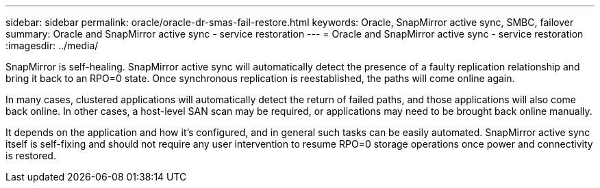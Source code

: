 ---
sidebar: sidebar
permalink: oracle/oracle-dr-smas-fail-restore.html
keywords: Oracle, SnapMirror active sync, SMBC, failover
summary: Oracle and SnapMirror active sync - service restoration
---
= Oracle and SnapMirror active sync - service restoration
:imagesdir: ../media/

[.lead]
SnapMirror is self-healing. SnapMirror active sync will automatically detect the presence of a faulty replication relationship and bring it back to an RPO=0 state. Once synchronous replication is reestablished, the paths will come online again.

In many cases, clustered applications will automatically detect the return of failed paths, and those applications will also come back online. In other cases, a host-level SAN scan may be required, or applications may need to be brought back online manually. 

It depends on the application and how it's configured, and in general such tasks can be easily automated. SnapMirror active sync itself is self-fixing and should not require any user intervention to resume RPO=0 storage operations once power and connectivity is restored.
